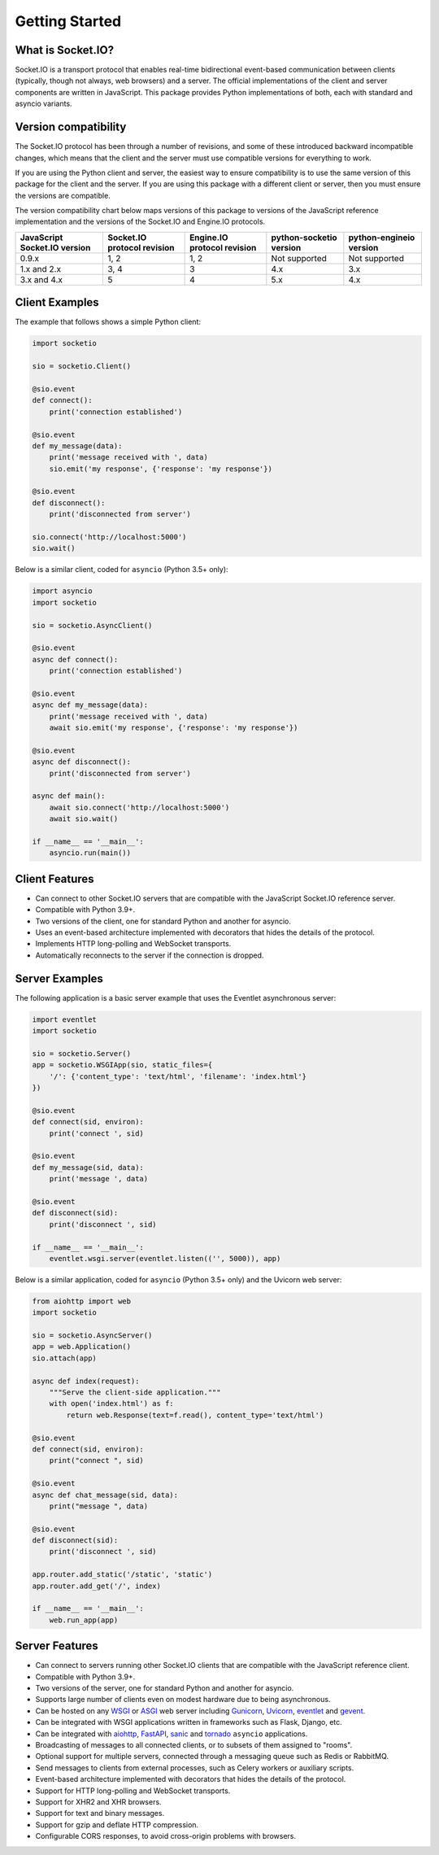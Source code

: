 .. socketio documentation master file, created by
   sphinx-quickstart on Sat Jun 13 23:41:23 2015.
   You can adapt this file completely to your liking, but it should at least
   contain the root `toctree` directive.

Getting Started
===============

What is Socket.IO?
------------------

Socket.IO is a transport protocol that enables real-time bidirectional
event-based communication between clients (typically, though not always,
web browsers) and a server. The official implementations of the client
and server components are written in JavaScript. This package provides
Python implementations of both, each with standard and asyncio variants.

Version compatibility
---------------------

The Socket.IO protocol has been through a number of revisions, and some of these
introduced backward incompatible changes, which means that the client and the
server must use compatible versions for everything to work.

If you are using the Python client and server, the easiest way to ensure compatibility
is to use the same version of this package for the client and the server. If you are
using this package with a different client or server, then you must ensure the
versions are compatible.

The version compatibility chart below maps versions of this package to versions
of the JavaScript reference implementation and the versions of the Socket.IO and
Engine.IO protocols.

+------------------------------+-----------------------------+-----------------------------+-------------------------+-------------------------+
| JavaScript Socket.IO version | Socket.IO protocol revision | Engine.IO protocol revision | python-socketio version | python-engineio version |
+==============================+=============================+=============================+=========================+=========================+
| 0.9.x                        | 1, 2                        | 1, 2                        | Not supported           | Not supported           |
+------------------------------+-----------------------------+-----------------------------+-------------------------+-------------------------+
| 1.x and 2.x                  | 3, 4                        | 3                           | 4.x                     | 3.x                     |
+------------------------------+-----------------------------+-----------------------------+-------------------------+-------------------------+
| 3.x and 4.x                  | 5                           | 4                           | 5.x                     | 4.x                     |
+------------------------------+-----------------------------+-----------------------------+-------------------------+-------------------------+

Client Examples
---------------

The example that follows shows a simple Python client:

.. code:: python

    import socketio

    sio = socketio.Client()

    @sio.event
    def connect():
        print('connection established')

    @sio.event
    def my_message(data):
        print('message received with ', data)
        sio.emit('my response', {'response': 'my response'})

    @sio.event
    def disconnect():
        print('disconnected from server')

    sio.connect('http://localhost:5000')
    sio.wait()

Below is a similar client, coded for ``asyncio`` (Python 3.5+ only):

.. code:: python

    import asyncio
    import socketio

    sio = socketio.AsyncClient()

    @sio.event
    async def connect():
        print('connection established')

    @sio.event
    async def my_message(data):
        print('message received with ', data)
        await sio.emit('my response', {'response': 'my response'})

    @sio.event
    async def disconnect():
        print('disconnected from server')

    async def main():
        await sio.connect('http://localhost:5000')
        await sio.wait()

    if __name__ == '__main__':
        asyncio.run(main())

Client Features
---------------

- Can connect to other Socket.IO servers that are compatible with the
  JavaScript Socket.IO reference server.
- Compatible with Python 3.9+.
- Two versions of the client, one for standard Python and another for
  asyncio.
- Uses an event-based architecture implemented with decorators that
  hides the details of the protocol.
- Implements HTTP long-polling and WebSocket transports.
- Automatically reconnects to the server if the connection is dropped.

Server Examples
---------------

The following application is a basic server example that uses the Eventlet
asynchronous server:

.. code:: python

    import eventlet
    import socketio

    sio = socketio.Server()
    app = socketio.WSGIApp(sio, static_files={
        '/': {'content_type': 'text/html', 'filename': 'index.html'}
    })

    @sio.event
    def connect(sid, environ):
        print('connect ', sid)

    @sio.event
    def my_message(sid, data):
        print('message ', data)

    @sio.event
    def disconnect(sid):
        print('disconnect ', sid)

    if __name__ == '__main__':
        eventlet.wsgi.server(eventlet.listen(('', 5000)), app)

Below is a similar application, coded for ``asyncio`` (Python 3.5+ only) and the
Uvicorn web server:

.. code:: python

    from aiohttp import web
    import socketio

    sio = socketio.AsyncServer()
    app = web.Application()
    sio.attach(app)

    async def index(request):
        """Serve the client-side application."""
        with open('index.html') as f:
            return web.Response(text=f.read(), content_type='text/html')

    @sio.event
    def connect(sid, environ):
        print("connect ", sid)

    @sio.event
    async def chat_message(sid, data):
        print("message ", data)

    @sio.event
    def disconnect(sid):
        print('disconnect ', sid)

    app.router.add_static('/static', 'static')
    app.router.add_get('/', index)

    if __name__ == '__main__':
        web.run_app(app)

Server Features
---------------

- Can connect to servers running other Socket.IO clients that are compatible
  with the JavaScript reference client.
- Compatible with Python 3.9+.
- Two versions of the server, one for standard Python and another for
  asyncio.
- Supports large number of clients even on modest hardware due to being
  asynchronous.
- Can be hosted on any `WSGI <https://wsgi.readthedocs.io/en/latest/index.html>`_ or
  `ASGI <https://asgi.readthedocs.io/en/latest/>`_ web server including
  `Gunicorn <https://gunicorn.org/>`_, `Uvicorn <https://github.com/encode/uvicorn>`_,
  `eventlet <http://eventlet.net/>`_ and `gevent <http://www.gevent.org>`_.
- Can be integrated with WSGI applications written in frameworks such as Flask, Django,
  etc.
- Can be integrated with `aiohttp <http://aiohttp.readthedocs.io/>`_,
  `FastAPI <https://fastapi.tiangolo.com/>`_, `sanic <http://sanic.readthedocs.io/>`_
  and `tornado <http://www.tornadoweb.org/>`_ ``asyncio`` applications.
- Broadcasting of messages to all connected clients, or to subsets of them
  assigned to "rooms".
- Optional support for multiple servers, connected through a messaging queue
  such as Redis or RabbitMQ.
- Send messages to clients from external processes, such as Celery workers or
  auxiliary scripts.
- Event-based architecture implemented with decorators that hides the details
  of the protocol.
- Support for HTTP long-polling and WebSocket transports.
- Support for XHR2 and XHR browsers.
- Support for text and binary messages.
- Support for gzip and deflate HTTP compression.
- Configurable CORS responses, to avoid cross-origin problems with browsers.
